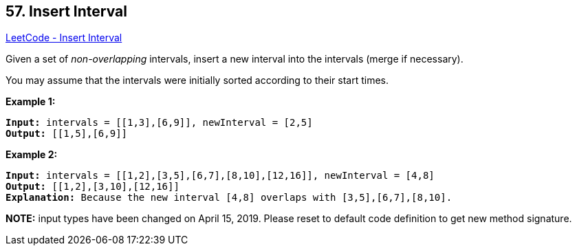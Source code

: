 == 57. Insert Interval

https://leetcode.com/problems/insert-interval/[LeetCode - Insert Interval]

Given a set of _non-overlapping_ intervals, insert a new interval into the intervals (merge if necessary).

You may assume that the intervals were initially sorted according to their start times.

*Example 1:*

[subs="verbatim,quotes,macros"]
----
*Input:* intervals = [[1,3],[6,9]], newInterval = [2,5]
*Output:* [[1,5],[6,9]]

----

*Example 2:*

[subs="verbatim,quotes,macros"]
----
*Input:* intervals = `[[1,2],[3,5],[6,7],[8,10],[12,16]]`, newInterval = `[4,8]`
*Output:* [[1,2],[3,10],[12,16]]
*Explanation:* Because the new interval `[4,8]` overlaps with `[3,5],[6,7],[8,10]`.
----

*NOTE:* input types have been changed on April 15, 2019. Please reset to default code definition to get new method signature.

